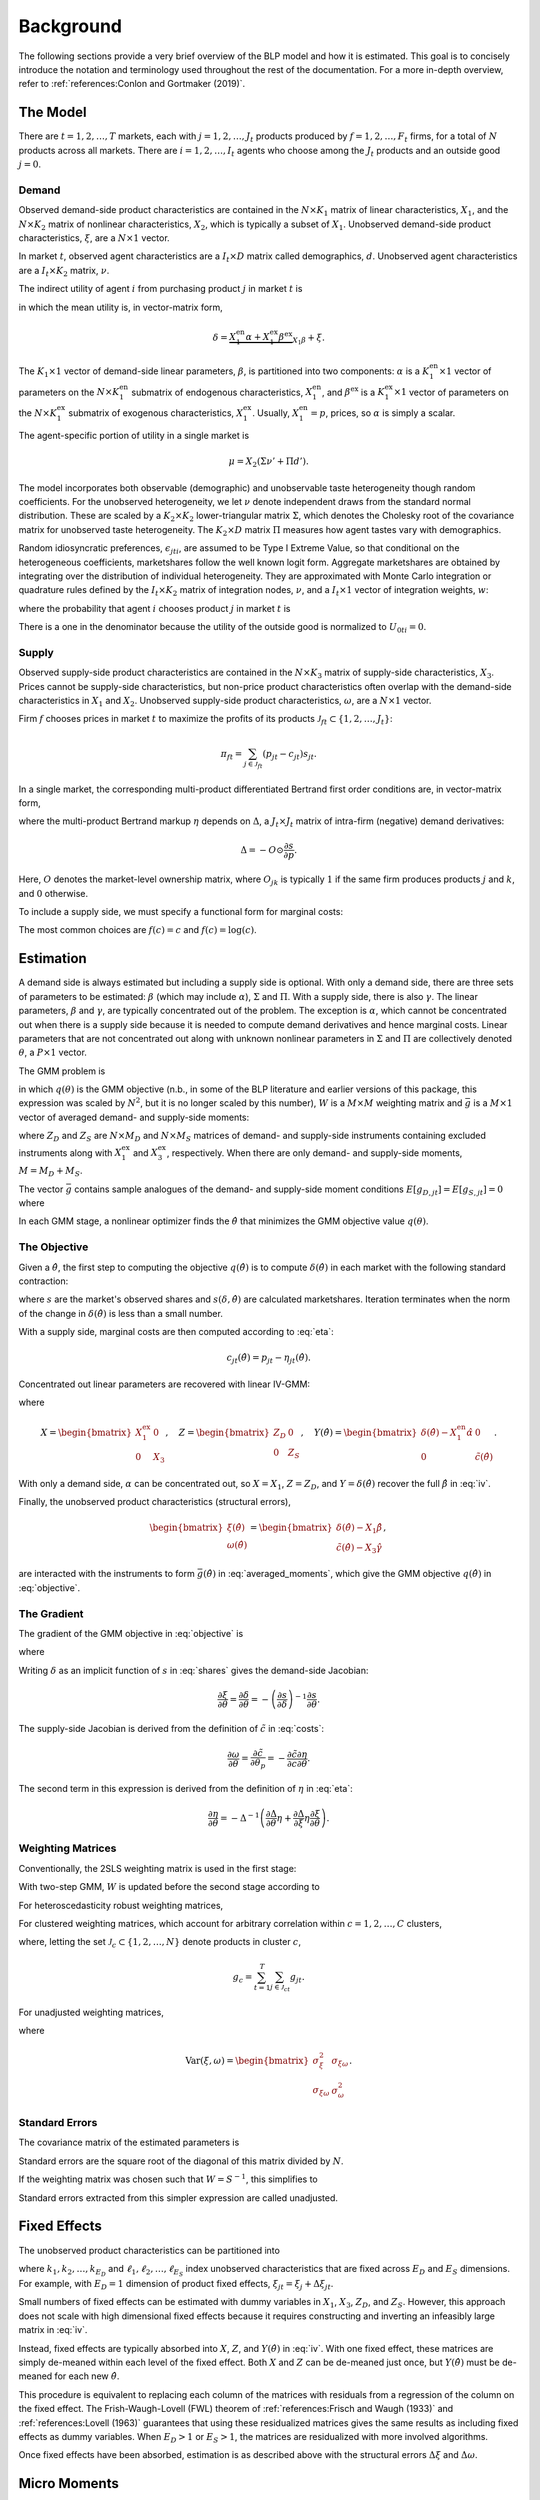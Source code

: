 Background
==========

The following sections provide a very brief overview of the BLP model and how it is estimated. This goal is to concisely introduce the notation and terminology used throughout the rest of the documentation. For a more in-depth overview, refer to :ref:`references:Conlon and Gortmaker (2019)`.


The Model
---------

There are :math:`t = 1, 2, \dotsc, T` markets, each with :math:`j = 1, 2, \dotsc, J_t` products produced by :math:`f = 1, 2, \dotsc, F_t` firms, for a total of :math:`N` products across all markets. There are :math:`i = 1, 2, \dotsc, I_t` agents who choose among the :math:`J_t` products and an outside good :math:`j = 0`.


Demand
~~~~~~

Observed demand-side product characteristics are contained in the :math:`N \times K_1` matrix of linear characteristics, :math:`X_1`, and the :math:`N \times K_2` matrix of nonlinear characteristics, :math:`X_2`, which is typically a subset of :math:`X_1`. Unobserved demand-side product characteristics, :math:`\xi`, are a :math:`N \times 1` vector.

In market :math:`t`, observed agent characteristics are a :math:`I_t \times D` matrix called demographics, :math:`d`. Unobserved agent characteristics are a :math:`I_t \times K_2` matrix, :math:`\nu`.

The indirect utility of agent :math:`i` from purchasing product :math:`j` in market :math:`t` is

.. math:: U_{jti} = \underbrace{\delta_{jt} + \mu_{jti}}_{V_{jti}} + \epsilon_{jti},
   :label: utilities

in which the mean utility is, in vector-matrix form,

.. math:: \delta = \underbrace{X_1^\text{en}\alpha + X_1^\text{ex}\beta^\text{ex}}_{X_1\beta} + \xi.

The :math:`K_1 \times 1` vector of demand-side linear parameters, :math:`\beta`, is partitioned into two components: :math:`\alpha` is a :math:`K_1^\text{en} \times 1` vector of parameters on the :math:`N \times K_1^\text{en}` submatrix of endogenous characteristics, :math:`X_1^\text{en}`, and :math:`\beta^\text{ex}` is a :math:`K_1^\text{ex} \times 1` vector of parameters on the :math:`N \times K_1^\text{ex}` submatrix of exogenous characteristics, :math:`X_1^\text{ex}`. Usually, :math:`X_1^\text{en} = p`, prices, so :math:`\alpha` is simply a scalar.

The agent-specific portion of utility in a single market is

.. math:: \mu = X_2(\Sigma \nu' + \Pi d').

The model incorporates both observable (demographic) and unobservable taste heterogeneity though random coefficients. For the unobserved heterogeneity, we let :math:`\nu` denote independent draws from the standard normal distribution. These are scaled by a :math:`K_2 \times K_2` lower-triangular matrix :math:`\Sigma`, which denotes the Cholesky root of the covariance matrix for unobserved taste heterogeneity. The :math:`K_2 \times D` matrix :math:`\Pi` measures how agent tastes vary with demographics.

Random idiosyncratic preferences, :math:`\epsilon_{jti}`, are assumed to be Type I Extreme Value, so that conditional on the heterogeneous coefficients, marketshares follow the well known logit form. Aggregate marketshares are obtained by integrating over the distribution of individual heterogeneity. They are approximated with Monte Carlo integration or quadrature rules defined by the :math:`I_t \times K_2` matrix of integration nodes, :math:`\nu`, and a :math:`I_t \times 1` vector of integration weights, :math:`w`:

.. math:: s_{jt} \approx \sum_{i=1}^{I_t} w_{it} s_{jti},
   :label: shares

where the probability that agent :math:`i` chooses product :math:`j` in market :math:`t` is

.. math:: s_{jti} = \frac{\exp V_{jti}}{1 + \sum_{k=1}^{J_t} \exp V_{kti}}.
   :label: probabilities

There is a one in the denominator because the utility of the outside good is normalized to :math:`U_{0ti} = 0`.

   
Supply
~~~~~~

Observed supply-side product characteristics are contained in the :math:`N \times K_3` matrix of supply-side characteristics, :math:`X_3`. Prices cannot be supply-side characteristics, but non-price product characteristics often overlap with the demand-side characteristics in :math:`X_1` and :math:`X_2`. Unobserved supply-side product characteristics, :math:`\omega`, are a :math:`N \times 1` vector.

Firm :math:`f` chooses prices in market :math:`t` to maximize the profits of its products :math:`\mathscr{J}_{ft} \subset \{1, 2, \ldots, J_t\}`:

.. math:: \pi_{ft} = \sum_{j \in \mathscr{J}_{ft}} (p_{jt} - c_{jt})s_{jt}.

In a single market, the corresponding multi-product differentiated Bertrand first order conditions are, in vector-matrix form,

.. math:: p - c = \underbrace{\Delta^{-1}s}_{\eta},
   :label: eta

where the multi-product Bertrand markup :math:`\eta` depends on :math:`\Delta`, a :math:`J_t \times J_t` matrix of intra-firm (negative) demand derivatives:

.. math:: \Delta = -O \odot \frac{\partial s}{\partial p}.

Here, :math:`O` denotes the market-level ownership matrix, where :math:`O_{jk}` is typically :math:`1` if the same firm produces products :math:`j` and :math:`k`, and :math:`0` otherwise.

To include a supply side, we must specify a functional form for marginal costs:

.. math:: \tilde{c} = f(c) = X_3\gamma + \omega.
   :label: costs

The most common choices are :math:`f(c) = c` and :math:`f(c) = \log(c)`.


Estimation
----------

A demand side is always estimated but including a supply side is optional. With only a demand side, there are three sets of parameters to be estimated: :math:`\beta` (which may include :math:`\alpha`), :math:`\Sigma` and :math:`\Pi`. With a supply side, there is also :math:`\gamma`. The linear parameters, :math:`\beta` and :math:`\gamma`, are typically concentrated out of the problem. The exception is :math:`\alpha`, which cannot be concentrated out when there is a supply side because it is needed to compute demand derivatives and hence marginal costs. Linear parameters that are not concentrated out along with unknown nonlinear parameters in :math:`\Sigma` and :math:`\Pi` are collectively denoted :math:`\theta`, a :math:`P \times 1` vector.

The GMM problem is

.. math:: \min_\theta q(\theta) = \bar{g}(\theta)'W\bar{g}(\theta),
   :label: objective

in which :math:`q(\theta)` is the GMM objective (n.b., in some of the BLP literature and earlier versions of this package, this expression was scaled by :math:`N^2`, but it is no longer scaled by this number), :math:`W` is a :math:`M \times M` weighting matrix and :math:`\bar{g}` is a :math:`M \times 1` vector of averaged demand- and supply-side moments:

.. math:: \bar{g} = \begin{bmatrix} \bar{g}_D \\ \bar{g}_S \end{bmatrix} = \frac{1}{N} \begin{bmatrix} \sum_{j,t} Z_{D,jt}'\xi_{jt} \\ \sum_{j,t} Z_{S,jt}'\omega_{jt} \end{bmatrix}
   :label: averaged_moments

where :math:`Z_D` and :math:`Z_S` are :math:`N \times M_D` and :math:`N \times M_S` matrices of demand- and supply-side instruments containing excluded instruments along with :math:`X_1^\text{ex}` and :math:`X_3^\text{ex}`, respectively. When there are only demand- and supply-side moments, :math:`M = M_D + M_S`.

The vector :math:`\bar{g}` contains sample analogues of the demand- and supply-side moment conditions :math:`E[g_{D,jt}] = E[g_{S,jt}] = 0` where

.. math:: \begin{bmatrix} g_{D,jt} & g_{S,jt} \end{bmatrix} = \begin{bmatrix} \xi_{jt}Z_{D,jt} & \omega_{jt}Z_{S,jt} \end{bmatrix}.
   :label: moments

In each GMM stage, a nonlinear optimizer finds the :math:`\hat{\theta}` that minimizes the GMM objective value :math:`q(\theta)`.


The Objective
~~~~~~~~~~~~~

Given a :math:`\hat{\theta}`, the first step to computing the objective :math:`q(\hat{\theta})` is to compute :math:`\delta(\hat{\theta})` in each market with the following standard contraction:

.. math:: \delta_{jt} \leftarrow \delta_{jt} + \log s_{jt} - \log s_{jt}(\delta, \hat{\theta})
   :label: contraction

where :math:`s` are the market's observed shares and :math:`s(\delta, \hat{\theta})` are calculated marketshares. Iteration terminates when the norm of the change in :math:`\delta(\hat{\theta})` is less than a small number.

With a supply side, marginal costs are then computed according to :eq:`eta`:

.. math:: c_{jt}(\hat{\theta}) = p_{jt} - \eta_{jt}(\hat{\theta}).

Concentrated out linear parameters are recovered with linear IV-GMM:

.. math:: \begin{bmatrix} \hat{\beta}^\text{ex} \\ \hat{\gamma} \end{bmatrix} = (X'ZWZ'X)^{-1}X'ZWZ'Y(\hat{\theta})
   :label: iv

where

.. math:: X = \begin{bmatrix} X_1^\text{ex} & 0 \\ 0 & X_3 \end{bmatrix}, \quad Z = \begin{bmatrix} Z_D & 0 \\ 0 & Z_S \end{bmatrix}, \quad Y(\hat{\theta}) = \begin{bmatrix} \delta(\hat{\theta}) - X_1^\text{en}\hat{\alpha} & 0 \\ 0 & \tilde{c}(\hat{\theta}) \end{bmatrix}.

With only a demand side, :math:`\alpha` can be concentrated out, so :math:`X = X_1`, :math:`Z = Z_D`, and :math:`Y = \delta(\hat{\theta})` recover the full :math:`\hat{\beta}` in :eq:`iv`.

Finally, the unobserved product characteristics (structural errors),

.. math:: \begin{bmatrix} \xi(\hat{\theta}) \\ \omega(\hat{\theta}) \end{bmatrix} = \begin{bmatrix} \delta(\hat{\theta}) - X_1\hat{\beta} \\ \tilde{c}(\hat{\theta}) - X_3\hat{\gamma} \end{bmatrix},

are interacted with the instruments to form :math:`\bar{g}(\hat{\theta})` in :eq:`averaged_moments`, which give the GMM objective :math:`q(\hat{\theta})` in :eq:`objective`.


The Gradient
~~~~~~~~~~~~

The gradient of the GMM objective in :eq:`objective` is 

.. math:: \nabla q(\theta) = 2\bar{G}(\theta)'W\bar{g}(\theta)
   :label: gradient

where

.. math:: \bar{G} = \begin{bmatrix} \bar{G}_D \\ \bar{G}_S \end{bmatrix} = \frac{1}{N} \begin{bmatrix} \sum_{j,t} Z_{D,jt}'\frac{\partial\xi_{jt}}{\partial\theta} \\ \sum_{j,t} Z_{S,jt}'\frac{\partial\omega_{jt}}{\partial\theta} \end{bmatrix}.
   :label: averaged_moments_jacobian

Writing :math:`\delta` as an implicit function of :math:`s` in :eq:`shares` gives the demand-side Jacobian:

.. math:: \frac{\partial\xi}{\partial\theta} = \frac{\partial\delta}{\partial\theta} = -\left(\frac{\partial s}{\partial\delta}\right)^{-1}\frac{\partial s}{\partial\theta}.

The supply-side Jacobian is derived from the definition of :math:`\tilde{c}` in :eq:`costs`:

.. math:: \frac{\partial\omega}{\partial\theta} = \frac{\partial\tilde{c}}{\partial\theta_p} = -\frac{\partial\tilde{c}}{\partial c}\frac{\partial\eta}{\partial\theta}.

The second term in this expression is derived from the definition of :math:`\eta` in :eq:`eta`:

.. math:: \frac{\partial\eta}{\partial\theta} = -\Delta^{-1}\left(\frac{\partial\Delta}{\partial\theta}\eta + \frac{\partial\Delta}{\partial\xi}\eta\frac{\partial\xi}{\partial\theta}\right).


Weighting Matrices
~~~~~~~~~~~~~~~~~~

Conventionally, the 2SLS weighting matrix is used in the first stage:

.. math:: W = \begin{bmatrix} (Z_D'Z_D / N)^{-1} & 0 \\ 0 & (Z_S'Z_S / N)^{-1} \end{bmatrix}.
   :label: 2sls_W

With two-step GMM, :math:`W` is updated before the second stage according to 

.. math:: W = S^{-1}.
   :label: W

For heteroscedasticity robust weighting matrices,

.. math:: S = \frac{1}{N}\sum_{j,t}^N g_{jt}g_{jt}'.
   :label: robust_S

For clustered weighting matrices, which account for arbitrary correlation within :math:`c = 1, 2, \dotsc, C` clusters,

.. math:: S = \frac{1}{N}\sum_{c=1}^C g_cg_c',
   :label: clustered_S

where, letting the set :math:`\mathscr{J}_c \subset \{1, 2, \ldots, N\}` denote products in cluster :math:`c`,

.. math:: g_c = \sum_{t=1}^T \sum_{j\in\mathscr{J}_{ct}} g_{jt}.

For unadjusted weighting matrices,

.. math:: S = \frac{1}{N} \begin{bmatrix} \sigma_\xi^2 Z_D'Z_D & \sigma_{\xi\omega} Z_D'Z_S \\ \sigma_{\xi\omega} Z_S'Z_D & \sigma_\omega^2 Z_S'Z_S \end{bmatrix}
   :label: unadjusted_S

where

.. math:: \text{Var}(\xi, \omega) = \begin{bmatrix} \sigma_\xi^2 & \sigma_{\xi\omega} \\ \sigma_{\xi\omega} & \sigma_\omega^2 \end{bmatrix}.


Standard Errors
~~~~~~~~~~~~~~~

The covariance matrix of the estimated parameters is

.. math:: \text{Var}(\hat{\theta}) = (\bar{G}'W\bar{G})^{-1}\bar{G}'WSW\bar{G}(\bar{G}'W\bar{G})^{-1}.
   :label: covariances

Standard errors are the square root of the diagonal of this matrix divided by :math:`N`.

If the weighting matrix was chosen such that :math:`W = S^{-1}`, this simplifies to

.. math:: \text{Var}(\hat{\theta}) = (\bar{G}'W\bar{G})^{-1}.
   :label: unadjusted_covariances

Standard errors extracted from this simpler expression are called unadjusted.


Fixed Effects
-------------

The unobserved product characteristics can be partitioned into

.. math:: \begin{bmatrix} \xi_{jt} \\ \omega_{jt} \end{bmatrix} = \begin{bmatrix} \xi_{k_1} + \xi_{k_2} + \cdots + \xi_{k_{E_D}} + \Delta\xi_{jt} \\ \omega_{\ell_1} + \omega_{\ell_2} + \cdots + \omega_{\ell_{E_S}} + \Delta\omega_{jt} \end{bmatrix}
   :label: fe

where :math:`k_1, k_2, \dotsc, k_{E_D}` and :math:`\ell_1, \ell_2, \dotsc, \ell_{E_S}` index unobserved characteristics that are fixed across :math:`E_D` and :math:`E_S` dimensions. For example, with :math:`E_D = 1` dimension of product fixed effects, :math:`\xi_{jt} = \xi_j + \Delta\xi_{jt}`.

Small numbers of fixed effects can be estimated with dummy variables in :math:`X_1`, :math:`X_3`, :math:`Z_D`, and :math:`Z_S`. However, this approach does not scale with high dimensional fixed effects because it requires constructing and inverting an infeasibly large matrix in :eq:`iv`. 

Instead, fixed effects are typically absorbed into :math:`X`, :math:`Z`, and :math:`Y(\hat{\theta})` in :eq:`iv`. With one fixed effect, these matrices are simply de-meaned within each level of the fixed effect. Both :math:`X` and :math:`Z` can be de-meaned just once, but :math:`Y(\hat{\theta})` must be de-meaned for each new :math:`\hat{\theta}`.

This procedure is equivalent to replacing each column of the matrices with residuals from a regression of the column on the fixed effect. The Frish-Waugh-Lovell (FWL) theorem of :ref:`references:Frisch and Waugh (1933)` and :ref:`references:Lovell (1963)` guarantees that using these residualized matrices gives the same results as including fixed effects as dummy variables. When :math:`E_D > 1` or :math:`E_S > 1`, the matrices are residualized with more involved algorithms.

Once fixed effects have been absorbed, estimation is as described above with the structural errors :math:`\Delta\xi` and :math:`\Delta\omega`.


Micro Moments
-------------

In the spirit of :ref:`references:Imbens and Lancaster (1994)`, :ref:`references:Petrin (2002)`, and :ref:`references:Berry, Levinsohn, and Pakes (2004)`, more detailed micro data on individual agent decisions can be used to supplement the standard demand- and supply-side moments :math:`\bar{g}_D` and :math:`\bar{g}_S` in :eq:`averaged_moments` with an additional :math:`m = 1, 2, \ldots, M_M` averaged micro moments, :math:`\bar{g}_M`, for a total of :math:`M = M_D + M_S + M_M` averaged moments:

.. math:: \bar{g} = \begin{bmatrix} \bar{g}_D \\ \bar{g}_S \\ \bar{g}_M \end{bmatrix}.

Each micro moment :math:`m` is approximated in a set :math:`\mathscr{T}_m \subset \{1, 2, \ldots, T\}` of markets in which its micro data are relevant and then averaged across these markets:

.. math:: \bar{g}_{M,m} \approx \frac{1}{|\mathscr{T}_m|} \sum_{t\in\mathscr{T}_m} \sum_{i=1}^{I_t} w_{it} g_{M,mti}.
   :label: averaged_micro_moments

The vector :math:`\bar{g}_M` contains sample analogues of micro moment conditions :math:`E[g_{M,mti}] = 0` where :math:`g_{M,mti}` is typically a function of choice probabilities, data in market :math:`t`, and a statistic computed from survey data that the moment aims to match.

Mico moments are computed for each :math:`\hat{\theta}` and contribute to the GMM objective :math:`q(\hat{\theta})` in :eq:`objective`. Their derivatives with respect to :math:`\theta` are added as rows to :math:`\bar{G}` in :eq:`averaged_moments_jacobian`, and blocks are added to both :math:`W` and :math:`S` in :eq:`2sls_W` and :eq:`W`. The covariance between standard moments and micro moments is assumed to be zero, so these matrices will be block-diagonal. The covariance between micro moments :math:`m` and :math:`n` in :math:`S` is set to zero if :math:`\mathscr{T}_{mn} = \mathscr{T}_m \cap \mathscr{T}_n = \emptyset` and otherwise is approximated by

.. math:: \text{Cov}(\bar{g}_{M,m}, \bar{g}_{M,n}) \approx \frac{1}{|\mathscr{T}_{mn}|} \sum_{t\in\mathscr{T}_{mn}} \sum_{i=1}^{I_t} w_{it}(g_{M,mti} - \bar{g}_{M,mt})(g_{M,nti} - \bar{g}_{M,nt})
   :label: averaged_micro_moment_covariances

where :math:`\bar{g}_{M,mt} = \sum_i w_{it} g_{M,mti}`.


Random Coefficients Nested Logit
--------------------------------

Incorporating parameters that measure within nesting group correlation gives the random coefficients nested logit (RCNL) model of :ref:`references:Brenkers and Verboven (2006)` and :ref:`references:Grigolon and Verboven (2014)`. There are :math:`h = 1, 2, \dotsc, H` nesting groups and each product :math:`j` is assigned to a group :math:`h(j)`. The set :math:`\mathscr{J}_{ht} \subset \{1, 2, \ldots, J_t\}` denotes the products in group :math:`h` and market :math:`t`.

In the RCNL model, idiosyncratic preferences are partitioned into

.. math:: \epsilon_{jti} = \bar{\epsilon}_{h(j)ti} + (1 - \rho_{h(j)})\bar{\epsilon}_{jti}

where :math:`\bar{\epsilon}_{jti}` is Type I Extreme Value and :math:`\bar{\epsilon}_{h(j)ti}` is distributed such that :math:`\epsilon_{jti}` is still Type I Extreme Value. 

The nesting parameters, :math:`\rho`, can either be a :math:`H \times 1` vector or a scalar so that for all groups :math:`\rho_h = \rho`. Letting :math:`\rho \to 0` gives the standard BLP model and :math:`\rho \to 1` gives division by zero errors. With :math:`\rho_h \in (0, 1)`, the expression for choice probabilities in :eq:`probabilities` becomes more complicated:

.. math:: s_{jti} = \frac{\exp[V_{jti} / (1 - \rho_{h(j)})]}{\exp[V_{h(j)ti} / (1 - \rho_{h(j)})]}\cdot\frac{\exp V_{h(j)ti}}{1 + \sum_{h=1}^H \exp V_{hti}}
   :label: nested_probabilities

where 

.. math:: V_{hti} = (1 - \rho_h)\log\sum_{k\in\mathscr{J}_{ht}} \exp[V_{kti} / (1 - \rho_h)].
   :label: inclusive_value

The contraction for :math:`\delta(\hat{\theta})` in :eq:`contraction` is also slightly different:

.. math:: \delta_{jt} \leftarrow \delta_{jt} + (1 - \rho_{h(j)})[\log s_{jt} - \log s_{jt}(\delta, \hat{\theta})].
   :label: nested_contraction

Otherwise, estimation is as described above with :math:`\rho` included in :math:`\theta`.


Logit and Nested Logit
----------------------

Letting :math:`\Sigma = 0` gives the simpler logit (or nested logit) model where there is a closed-form solution for :math:`\delta`. In the logit model,

.. math:: \delta_{jt} = \log s_{jt} - \log s_{0t},
   :label: logit_delta

and a lack of nonlinear parameters means that nonlinear optimization is not needed.

In the nested logit model, :math:`\rho` must be optimized over, but there is still a closed-form solution for :math:`\delta`:

.. math:: \delta_{jt} = \log s_{jt} - \log s_{0t} - \rho_{h(j)}[\log s_{jt} - \log s_{h(j)t}].
   :label: nested_logit_delta

where

.. math:: s_{ht} = \sum_{j\in\mathscr{J}_{ht}} s_{jt}.

In both models, a supply side can still be estimated jointly with demand. Estimation is as described above with a representative agent in each market: :math:`I_t = 1` and :math:`w_1 = 1`.


Equilibrium Prices
------------------

Counterfactual evaluation, synthetic data simulation, and optimal instrument generation often involve solving for prices implied by the Bertrand first order conditions in :eq:`eta`. Solving this system with Newton's method is slow and iterating over :math:`p \leftarrow c + \eta(p)` may not converge because it is not a contraction.

Instead, :ref:`references:Morrow and Skerlos (2011)` reformulate the solution to :eq:`eta`:

.. math:: p - c = \underbrace{\Lambda^{-1}(O \odot \Gamma)'(p - c) - \Lambda^{-1}}_{\zeta}
   :label: zeta

where :math:`\Lambda` is a diagonal :math:`J_t \times J_t` matrix approximated by

.. math:: \Lambda_{jj} \approx \sum_{i=1}^{I_t} w_{it} s_{jti}\frac{\partial U_{jti}}{\partial p_{jt}}

and :math:`\Gamma` is a dense :math:`J_t \times J_t` matrix approximated by

.. math:: \Gamma_{jk} \approx \sum_{i=1}^{I_t} w_{it} s_{jti}s_{kti}\frac{\partial U_{jti}}{\partial p_{jt}}.

Equilibrium prices are computed by iterating over the :math:`\zeta`-markup equation in :eq:`zeta`,

.. math:: p \leftarrow c + \zeta(p),
   :label: zeta_contraction

which, unlike :eq:`eta`, is a contraction. Iteration terminates when the norm of firms' first order conditions, :math:`||\Lambda(p)(p - c - \zeta(p))||`, is less than a small number.
